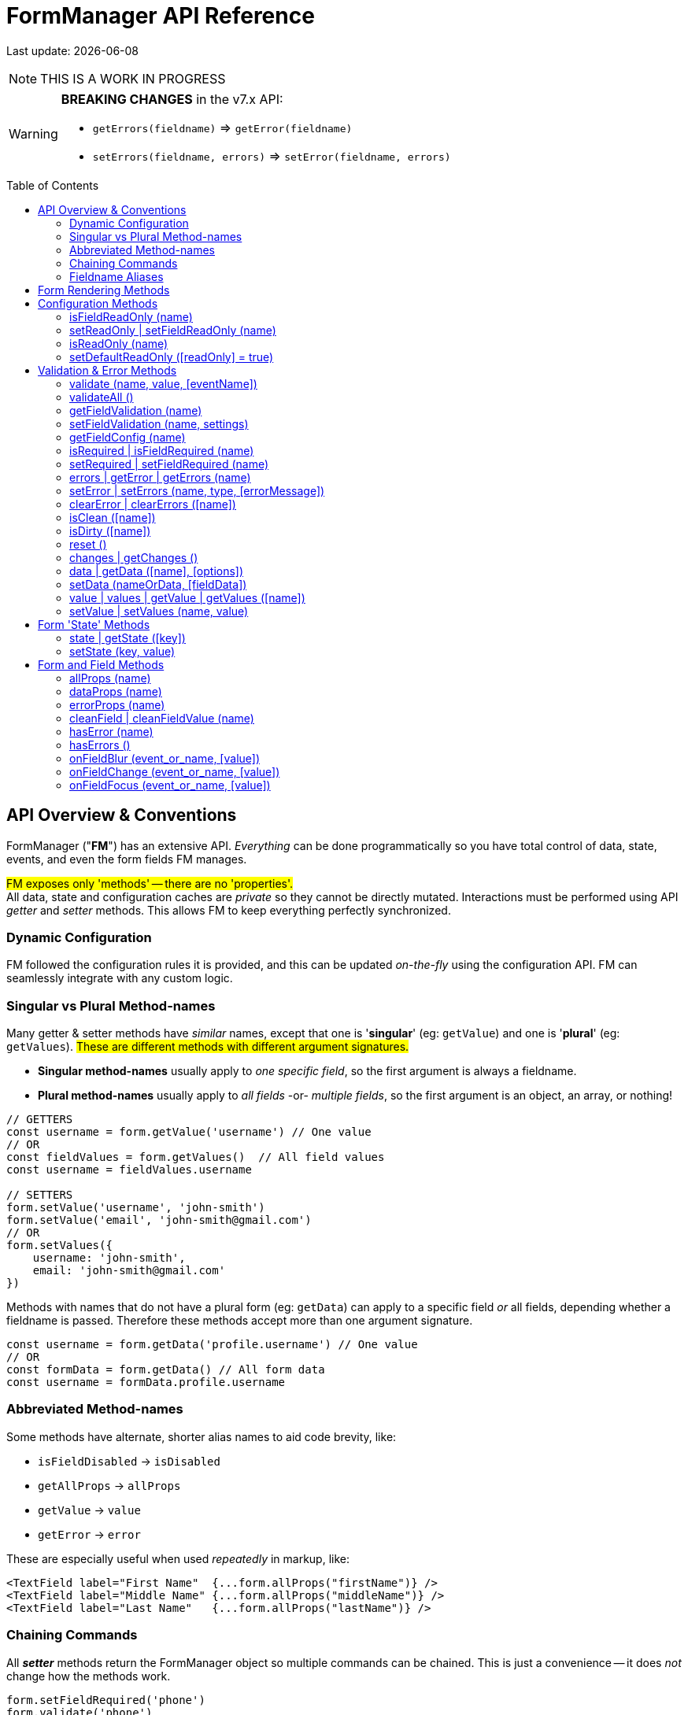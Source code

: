 = FormManager API Reference
:source-highlighter: pygments
:pygments-style: manni
:source-language: javascript
:icons: font
:table-stripes: even
:prewrap!:
:toc:
:toc-placement!:
:toclevels: 3
ifdef::env-github[]
:tip-caption: :bulb:
:note-caption: :information_source:
:important-caption: :heavy_exclamation_mark:
:caution-caption: :fire:
:warning-caption: :warning:
endif::[]

[.small]#Last update: {localdate}#

NOTE: THIS IS A WORK IN PROGRESS

[WARNING]
====
*BREAKING CHANGES* in the v7.x API: +

- `getErrors(fieldname)` => `getError(fieldname)`
- `setErrors(fieldname, errors)` => `setError(fieldname, errors)`
====

toc::[]


== API Overview & Conventions

FormManager ("*FM*") has an extensive API.
_Everything_ can be done programmatically so
you have total control of data, state, events,
and even the form fields FM manages.

#FM exposes only 'methods' -- there are no 'properties'.# +
All data, state and configuration caches are _private_ so they cannot
be directly mutated.
Interactions must be performed using API _getter_ and _setter_ methods.
This allows FM to keep everything perfectly synchronized.


=== Dynamic Configuration

FM followed the configuration rules it is provided,
and this can be updated _on-the-fly_ using the configuration API.
FM can seamlessly integrate with any custom logic.


=== Singular vs Plural Method-names

Many getter & setter methods have _similar_ names, except that
one is '*singular*' (eg: `getValue`) and
one is '*plural*' (eg: `getValues`).
#These are different methods with different argument signatures.#

- *Singular method-names* usually apply to _one specific field_,
  so the first argument is always a fieldname.

- *Plural method-names* usually apply to _all fields_ -or- _multiple fields_,
  so the first argument is an object, an array, or nothing!

[source]
----
// GETTERS
const username = form.getValue('username') // One value
// OR
const fieldValues = form.getValues()  // All field values
const username = fieldValues.username

// SETTERS
form.setValue('username', 'john-smith')
form.setValue('email', 'john-smith@gmail.com')
// OR
form.setValues({
    username: 'john-smith',
    email: 'john-smith@gmail.com'
})
----

Methods with names that do not have a plural form (eg: `getData`) can
apply to a specific field _or_ all fields,
depending whether a fieldname is passed.
Therefore these methods accept more than one argument signature.

[source]
----
const username = form.getData('profile.username') // One value
// OR
const formData = form.getData() // All form data
const username = formData.profile.username
----

=== Abbreviated Method-names

Some methods have alternate, shorter alias names to aid code brevity, like:

- `isFieldDisabled` -> `isDisabled`
- `getAllProps` -> `allProps`
- `getValue` -> `value`
- `getError` -> `error`

These are especially useful when used _repeatedly_ in markup, like:

[source,html]
----
<TextField label="First Name"  {...form.allProps("firstName")} />
<TextField label="Middle Name" {...form.allProps("middleName")} />
<TextField label="Last Name"   {...form.allProps("lastName")} />
----


=== Chaining Commands

All *_setter_* methods return the FormManager object so
multiple commands can be chained.
This is just a convenience -- it does _not_ change how the methods work.

[source]
----
form.setFieldRequired('phone')
form.validate('phone')

// Is the same as...
form.setFieldRequired('phone')
    .validate('phone')
----

=== Fieldname Aliases

*An alias-name can be specified for any field.*
This can be used to normalize fieldnames across different datasets,
or to simplify the concatenated names of nested fields.

An alias can be passed to _any_ FM method.
The examples below show equivalent commands, one using the alias
and the other the actual, concatenated fieldname.
Note how the alias makes the code easier to write and read.

[source]
----
// Set an aliasName for a deeply nested field
const formConfig = {
  fields: {
    'profile.contacts.primaryPhone': {
      aliasName: 'phone'
    }
  }
}

const phone = form.getValue('profile.contacts.primaryPhone')
const phone = form.getValue('phone')

form.setFieldDisabled('profile.contacts.primaryPhone')
form.setFieldDisabled('phone')

<TextField {...form.allProps('profile.contacts.primaryPhone')}
<TextField {...form.allProps('phone')}
----


== Form Rendering Methods


update / render ::
+
--
Force a re-render of the component FM is inside.

.Test
====
hello *world* 1
====

.Test
****
hello *world* 2
****

.Test
[NOTE]
====
hello *world* 6
====

[, John Doe]
____
hello *world* 7
____

.Test
----
hello *world* 4
----

++++
<details>
    <summary>Summary</summary>
++++

.Test
[NOTE]
====
hello *world* 6
====
++++
</details>
++++

.Test
[quote]
--
hello *world* 8
--

.Test
....
hello *world* 5
....


.@params (0)
[literal]
--
#boo#
--

.@returns
FormManager [.small]#{object}#

.@details
[.small]#A render is _automatically_ triggered when necessary.
However, if you programmatically change form configuration,
you need to manually trigger an update for the changes to take effect.
This method provides that, and also increments the form revision value.#

.@example
[source]
----
form.update()
----
--

''''

revision / getRevision ::
+
--
Unique number for logic in `shouldComponentUpdate()`

[.small]#When using `React.PureComponent`, some props must _change_ to
trigger a component render. Since the form-manager object/prop
never changes, you need another prop to _force_ component updates.
The form revision number provides this prop.
It increments each time data in FM changes -- on every keystroke!#

*@params* (0) +
*@returns* Revision Number {integer}

*@example*
[source]
----
<FormFields form={this.form} rev={this.form.revision()} />
----
--

'''


== Configuration Methods

Every aspect of FM is controlled by the form-configuration.
Normally you provide a set of configuration options when you create a FM
instance for a form.
However all configuration is dynamic, and can be changed at any time.
The most common configuration changes have special methods to simplify things.
For example, changing field validation rules, disabling one or all fields,
changing the error-messages (eg: a different language), etc.


setConfig | setFieldConfig ::
+
--
Foobar

[.small]#Foobar#

*@params* (2)

. `fieldname` {nbsp} [.small]#{string} {nbsp} [`""`]# +
  Foobar

. `settings` {nbsp} [.small]#{object} {nbsp} [`{}`]# +
  Foobar

*@returns* FormManager [.small]#{object}#

*@example*
[source]
----
form.setFieldConfig(
    'password',
    { disabled: true }
)
----
--
''''


setFieldDefaults ::
+
--
Foobar

[.small]#Foobar#

*@params* (2)

. `fieldname`* {nbsp} [.small]#{string} {nbsp} [`""`]# +
  Foobar

. `settings` {nbsp} [.small]#{object} {nbsp} [`{}`]# +
  Foobar

*@returns* FormManager [.small]#{object}#

*@example*
[source]
----
form.setFieldDefaults({
    validateOnChange: true,
    disabled: false
})
----
--
''''


isDisabled | isFieldDisabled ::
+
--
Foobar

[.small]#Foobar#

*@params* (1)

. `fieldname`* {nbsp} [.small]#{string} {nbsp} [`""`]# +
  Foobar

*@returns* (true|false)

*@example*
[source]
----
if (form.isDisabled('email') {
    form.setDisabled('email', false)
}
----
--
''''


setDisabled | setFieldDisabled ::
+
--
Foobar

[.small]#Foobar#

*@params* (2)

. `fieldname` {nbsp} [.small]#{string} {nbsp} [`""`]# +
  Foobar

. `disable` {nbsp} [.small]#{boolean} `[true]`# +
  Foobar

*@returns* FormManager [.small]#{object}#

*@example*
[source]
----
if (form.isDisabled('email') {
    form.setDisabled('email', false)
}
----
--
''''


setDefaultDisabled ::
+
--
Foobar

[.small]#Foobar#

*@params* (1)

. `disable` {nbsp} [.small]#{string} `[true]`# +
  Foobar

*@returns* FormManager [.small]#{object}#

*@example*
[source]
----
handleSubmit() {
    const { form } = this
    // Disable all form fields, by default
    form.setDefaultDisabled(true)

    form.validateAll().then(isValid => {
        if (isValid) {
            // post the data...
        } else {
            // Re-enable all form fields, by default
            form.setDefaultDisabled(false)
        }
    }
}
----
--
''''



=== isFieldReadOnly (name)
 ::
+
--
Foobar

[.small]#Foobar#

[%autowidth, cols="<.<1m,^.<1e,<.<9"]
|===
| param | type | details

| fieldname*
| +++string+++
| +++A fieldname or alias-name+++
|===

|===
| param       | type   | details

| fieldname * | string | A fieldname or alias-name
|===

*@params* (2)

. `param` {nbsp} [.small]#{string} {nbsp} [`""`]# +
  Foobar

. `param` {nbsp} [.small]#{integer} {nbsp} [`0`]# +
  Foobar

*@returns* FormManager [.small]#{object}#

*@example*
[source]
----

----
--
''''


=== setReadOnly | setFieldReadOnly (name)
 ::
+
--
Foobar

[.small]#Foobar#

*@params* (2)

. `param` {nbsp} [.small]#{string} {nbsp} [`""`]# +
  Foobar

. `param` {nbsp} [.small]#{integer} {nbsp} [`0`]# +
  Foobar

*@returns* FormManager [.small]#{object}#

*@example*
[source]
----

----
--
''''


=== isReadOnly (name)
 ::
+
--
Foobar

[.small]#Foobar#

*@params* (2)

. `param` {nbsp} [.small]#{string} {nbsp} [`""`]# +
  Foobar

. `param` {nbsp} [.small]#{integer} {nbsp} [`0`]# +
  Foobar

*@returns* FormManager [.small]#{object}#

*@example*
[source]
----

----
--
''''


=== setDefaultReadOnly ([readOnly] = true)
 ::
+
--
Foobar

[.small]#Foobar#

*@params* (2)

. `param` {nbsp} [.small]#{string} {nbsp} [`""`]# +
  Foobar

. `param` {nbsp} [.small]#{integer} {nbsp} [`0`]# +
  Foobar

*@returns* FormManager [.small]#{object}#

*@example*
[source]
----

----
--
''''



== Validation & Error Methods

Validation is usually handled by configuration the fields that require it,
so it is a _subset_ of configuration.
However there are cases when its useful to read, perform, or change validation
rules programatically, so there is a rich API devoted to validation rules.


=== validate (name, value, [eventName])
 ::
+
--
Foobar

[.small]#Foobar#

*@params* (2)

. `param` {nbsp} [.small]#{string} {nbsp} [`""`]# +
  Foobar

. `param` {nbsp} [.small]#{integer} {nbsp} [`0`]# +
  Foobar

*@returns* FormManager [.small]#{object}#

*@example*
[source]
----

----
--
''''


=== validateAll ()
 ::
+
--
Foobar

[.small]#Foobar#

*@params* (2)

. `param` {nbsp} [.small]#{string} {nbsp} [`""`]# +
  Foobar

. `param` {nbsp} [.small]#{integer} {nbsp} [`0`]# +
  Foobar

*@returns* FormManager [.small]#{object}#

*@example*
[source]
----

----
--
''''



=== getFieldValidation (name)
 ::
+
--
Foobar

[.small]#Foobar#

*@params* (2)

. `param` {nbsp} [.small]#{string} {nbsp} [`""`]# +
  Foobar

. `param` {nbsp} [.small]#{integer} {nbsp} [`0`]# +
  Foobar

*@returns* FormManager [.small]#{object}#

*@example*
[source]
----

----
--
''''


=== setFieldValidation (name, settings)
 ::
+
--
Foobar

[.small]#Foobar#

*@params* (2)

. `param` {nbsp} [.small]#{string} {nbsp} [`""`]# +
  Foobar

. `param` {nbsp} [.small]#{integer} {nbsp} [`0`]# +
  Foobar

*@returns* FormManager [.small]#{object}#

*@example*
[source]
----

----
--
''''


=== getFieldConfig (name)
 ::
+
--
Foobar

[.small]#Foobar#

*@params* (2)

. `param` {nbsp} [.small]#{string} {nbsp} [`""`]# +
  Foobar

. `param` {nbsp} [.small]#{integer} {nbsp} [`0`]# +
  Foobar

*@returns* FormManager [.small]#{object}#

*@example*
[source]
----

----
--
''''


=== isRequired | isFieldRequired (name)
 ::
+
--
Foobar

[.small]#Foobar#

*@params* (2)

. `param` {nbsp} [.small]#{string} {nbsp} [`""`]# +
  Foobar

. `param` {nbsp} [.small]#{integer} {nbsp} [`0`]# +
  Foobar

*@returns* FormManager [.small]#{object}#

*@example*
[source]
----

----
--
''''


=== setRequired | setFieldRequired (name)
 ::
+
--
Foobar

[.small]#Foobar#

*@params* (2)

. `param` {nbsp} [.small]#{string} {nbsp} [`""`]# +
  Foobar

. `param` {nbsp} [.small]#{integer} {nbsp} [`0`]# +
  Foobar

*@returns* FormManager [.small]#{object}#

*@example*
[source]
----

----
--
''''


=== errors | getError | getErrors (name)
 ::
+
--
Foobar

[.small]#Foobar#

*@params* (2)

. `param` {nbsp} [.small]#{string} {nbsp} [`""`]# +
  Foobar

. `param` {nbsp} [.small]#{integer} {nbsp} [`0`]# +
  Foobar

*@returns* FormManager [.small]#{object}#

*@example*
[source]
----

----
--
''''


=== setError | setErrors (name, type, [errorMessage])
 ::
+
--
Foobar

[.small]#Foobar#

*@params* (2)

. `param` {nbsp} [.small]#{string} {nbsp} [`""`]# +
  Foobar

. `param` {nbsp} [.small]#{integer} {nbsp} [`0`]# +
  Foobar

*@returns* FormManager [.small]#{object}#

*@example*
[source]
----

----
--
''''


=== clearError | clearErrors ([name])
 ::
+
--
Foobar

[.small]#Foobar#

*@params* (2)

. `param` {nbsp} [.small]#{string} {nbsp} [`""`]# +
  Foobar

. `param` {nbsp} [.small]#{integer} {nbsp} [`0`]# +
  Foobar

*@returns* FormManager [.small]#{object}#

*@example*
[source]
----

----
--
''''


=== isClean ([name])

=== isDirty ([name])

=== reset ()


=== changes | getChanges ()

=== data | getData ([name], [options])

=== setData (nameOrData, [fieldData])



=== value | values | getValue | getValues ([name])

=== setValue | setValues (name, value)


== Form 'State' Methods


=== state | getState ([key])

=== setState (key, value)


== Form and Field Methods

ALSO SEE methods like:

 - `getValue()` in the Values section
- `getError()` in the Validation section
- `isFieldDisabled()` in the Configuration section

These methods are used to set field props,
but usually you'll use the `allProps()` or `dataProps()` helpers instead,
which _combine_ all the individual props into a single setter.


=== allProps (name)

=== dataProps (name)

=== errorProps (name)

=== cleanField | cleanFieldValue (name)

=== hasError (name)

=== hasErrors ()

=== onFieldBlur (event_or_name, [value])

=== onFieldChange (event_or_name, [value])

=== onFieldFocus (event_or_name, [value])

